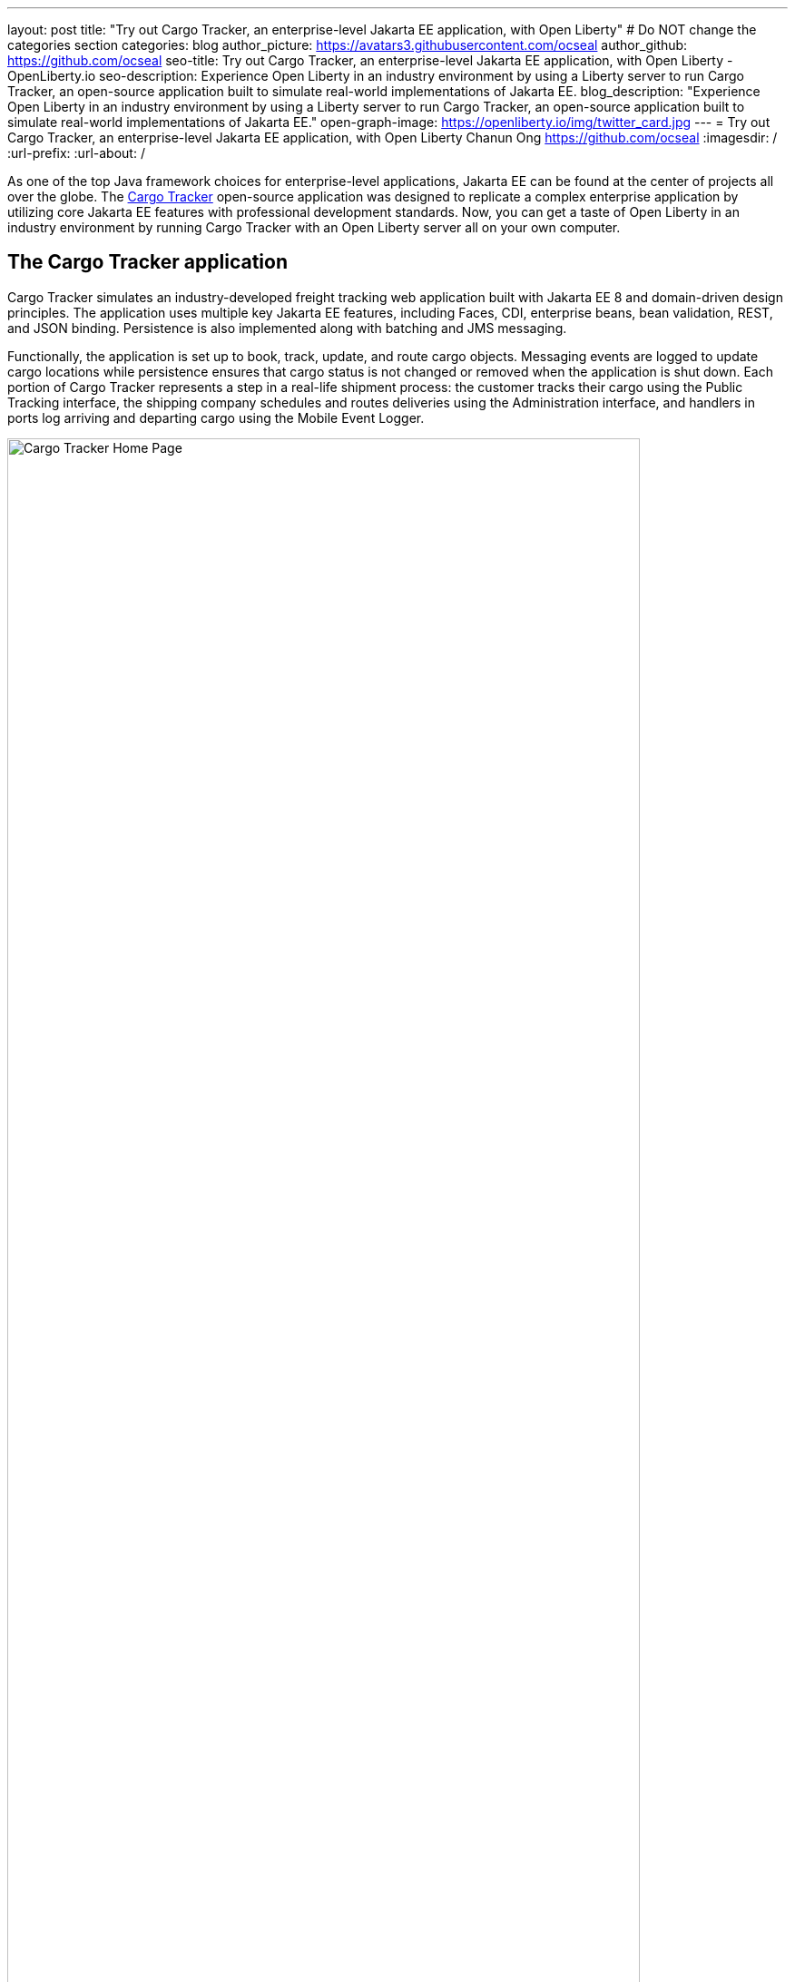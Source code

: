 ---
layout: post
title: "Try out Cargo Tracker, an enterprise-level Jakarta EE application, with Open Liberty"
# Do NOT change the categories section
categories: blog
author_picture: https://avatars3.githubusercontent.com/ocseal
author_github: https://github.com/ocseal
seo-title: Try out Cargo Tracker, an enterprise-level Jakarta EE application, with Open Liberty - OpenLiberty.io
seo-description: Experience Open Liberty in an industry environment by using a Liberty server to run Cargo Tracker, an open-source application built to simulate real-world implementations of Jakarta EE.
blog_description: "Experience Open Liberty in an industry environment by using a Liberty server to run Cargo Tracker, an open-source application built to simulate real-world implementations of Jakarta EE."
open-graph-image: https://openliberty.io/img/twitter_card.jpg
---
= Try out Cargo Tracker, an enterprise-level Jakarta EE application, with Open Liberty
Chanun Ong <https://github.com/ocseal>
:imagesdir: /
:url-prefix:
:url-about: /
//Blank line here is necessary before starting the body of the post.

// // // // // // // //
// In the preceding section:
// Do not insert any blank lines between any of the lines.
//
// "open-graph-image" is set to OL logo. Whenever possible update this to a more appriopriate/specific image (For example if present a image that is being used in the post). However, it
// can be left empty which will set it to the default
//
// Replace TITLE with the blog post title.
// Replace AUTHOR_NAME with your name as first author.
// Replace GITHUB_USERNAME with your GitHub username eg: lauracowen
// Replace DESCRIPTION with a short summary (~60 words) of the release (a more succinct version of the first paragraph of the post).
//
// Replace AUTHOR_NAME with your name as you'd like it to be displayed, eg: Laura Cowen
//
// Example post: 2020-04-02-generate-microprofile-rest-client-code.adoc
//
// If adding image into the post add :
// -------------------------
// [.img_border_light]
// image::img/blog/FILE_NAME[IMAGE CAPTION ,width=70%,align="center"]
// -------------------------
// "[.img_border_light]" = This adds a faint grey border around the image to make its edges sharper. Use it around screenshots but not           
// around diagrams. Then double check how it looks.
// There is also a "[.img_border_dark]" class which tends to work best with screenshots that are taken on dark backgrounds.
// Change "FILE_NAME" to the name of the image file. Also make sure to put the image into the right folder which is: img/blog
// change the "IMAGE CAPTION" to a couple words of what the image is
// // // // // // // //

As one of the top Java framework choices for enterprise-level applications, Jakarta EE can be found at the center of projects all over the globe. The https://eclipse-ee4j.github.io/cargotracker/[Cargo Tracker] open-source application was designed to replicate a complex enterprise application by utilizing core Jakarta EE features with professional development standards. Now, you can get a taste of Open Liberty in an industry environment by running Cargo Tracker with an Open Liberty server all on your own computer. 

== The Cargo Tracker application

Cargo Tracker simulates an industry-developed freight tracking web application built with Jakarta EE 8 and domain-driven design principles. The application uses multiple key Jakarta EE features, including Faces, CDI, enterprise beans, bean validation, REST, and JSON binding. Persistence is also implemented along with batching and JMS messaging. 

Functionally, the application is set up to book, track, update, and route cargo objects. Messaging events are logged to update cargo locations while persistence ensures that cargo status is not changed or removed when the application is shut down. Each portion of Cargo Tracker represents a step in a real-life shipment process: the customer tracks their cargo using the Public Tracking interface, the shipping company schedules and routes deliveries using the Administration interface, and handlers in ports log arriving and departing cargo using the Mobile Event Logger. 


image::/img/blog/cargo-tracker-home.png[Cargo Tracker Home Page,width=90%,align="center"]


Cargo Tracker was originally developed to work with the Payara runtime and had not been previously used with Open Liberty, but the application's functionality was perfectly preserved after the server switch. There were no issues across operating systems, as Ubuntu 18.04, Windows 10, and Mac OS Monterey 12.4 were all able to run Cargo Tracker identically. 


image::/img/blog/cargo-tracker-map.png[Cargo Tracker Map,width=90%,align="center"]

== Running Cargo Tracker with Open Liberty yourself

Feel free to give Cargo Tracker with Open Liberty a try on your own! Cargo Tracker supports Java SE 8, 11, and 17 — https://developer.ibm.com/languages/java/semeru-runtimes/downloads[IBM Semeru Runtime] is preferred when using Open Liberty. Before cloning the application to your machine, install any required JDKs and make sure that your JAVA_HOME is compatible. To access the repository remotely you'll need to install https://git-scm.com/book/en/v2/Getting-Started-Installing-Git[Git] if you haven't already. Finally, you will need to install https://maven.apache.org/download.cgi[Maven] as it is required to build and run the application. 

You can clone the https://github.com/eclipse-ee4j/cargotracker/tree/liberty-experimental[Open Liberty branch of the Cargo Tracker project] to your local machine by running 

[source]
----
git clone https://github.com/eclipse-ee4j/cargotracker.git -b liberty-experimental
----

You can also follow the link above to take a peek at the code. 

== Maven setup

After cloning the project, you can quickly start Cargo Tracker through the command line with Maven. Navigate to the project base directory (where the pom.xml file is located) and run

[source]
----
mvn -P openliberty liberty:dev
----
 
The application should start without any thrown exceptions, and the startup messages such as the message-driven bean activation warnings are cosmetic and can be safely ignored. 

[.img_border_dark]
image::/img/blog/cargo-tracker-maven-start.png[Cargo Tracker Maven Output,width=90%,align="center"]

== Eclipse IDE setup

If you're working inside the Eclipse IDE, you'll need to install IBM's Liberty Tools plugin. Following the steps in the https://github.com/OpenLiberty/liberty-tools-eclipse/blob/main/docs/installation/installation.md[installation guide] should allow you to access some convenient new resources and operations specific to Liberty. There's a https://openliberty.io/blog/2022/08/01/liberty-tools-eclipse.html[blog post] that covers the plugin's capabilities in more detail, but for now we'll focus on the Liberty Dashboard. To run Cargo Tracker you'll need to right-click the `cargo-tracker` project and select the "Start with Parameters" option, which is second from the top. Then, you'll need to set the Open Liberty profile by typing in `-Popenliberty`. 

[.img_border_dark]
image::/img/blog/cargo-tracker-eclipse-start.png[Cargo Tracker Eclipse Start,width=90%,align="center"]
[.img_border_dark]
image::/img/blog/cargo-tracker-eclipse-parameters.png[Cargo Tracker Eclipse Parameters,width=90%,align="center"]


After the Open Liberty profile is activated, the application should start inside the Eclipse console.

If you're using Mac OS, you may encounter a problem where Maven commands are not found inside the Eclipse IDE. You'll need to restart Eclipse through Finder by right-clicking your Eclipse application and choosing "Show Package Contents". Enter the newly displayed Contents folder, select MacOS, and then run Eclipse by clicking the executable. 

image::/img/blog/cargo-tracker-eclipse-macos.png[Cargo Tracker Eclipse MacOS,width=90%,align="center"]

== After starting the application

Once the application is running, you can access it through a browser of your choice at http://localhost:8080/cargo-tracker/ and start experimenting with it. You can track routed cargo through the Public Tracking interface, book and route cargo through the Administration interface (shown below), and update cargo object events using the Mobile Event Logger. You can stop the server at any time by using `CTRL-C`.


image::/img/blog/cargo-tracker-dashboard.png[Cargo Tracker Dashboard,width=90%,align="center"]


The https://github.com/eclipse-ee4j/cargotracker/blob/liberty-experimental/README.md[README.md] also contains step by step instructions for starting the application along with detailed explanations for each of the interface options on the home page. 

== Nice work! Where to next?

You've just set up Cargo Tracker and experienced Open Liberty with an enterprise-level application on your own machine! Check out the https://openliberty.io/guides/[Open Liberty guides] for more information on using Jakarta EE and MicroProfile with Open Liberty. 

== Helpful links
* https://github.com/eclipse-ee4j/cargotracker[Original Payara version of Cargo Tracker]
* https://github.com/eclipse-ee4j/cargotracker/blob/liberty-experimental/README.md[README.MD]
* https://openliberty.io/guides/[Open Liberty guides]

// // // // // // // //
// LINKS
//
// OpenLiberty.io site links:
// link:/guides/microprofile-rest-client.html[Consuming RESTful Java microservices]
// 
// Off-site links:
// link:https://openapi-generator.tech/docs/installation#jar[Download Instructions]
//
// // // // // // // //
